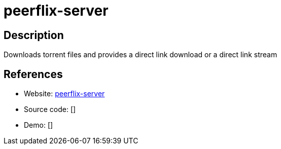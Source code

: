 = peerflix-server

:Name:          peerflix-server
:Language:      peerflix-server
:License:       MIT
:Topic:         File Sharing and Synchronization
:Category:      Distributed filesystems
:Subcategory:   Peer-to-peer filesharing

// END-OF-HEADER. DO NOT MODIFY OR DELETE THIS LINE

== Description

Downloads torrent files and provides a direct link download or a direct link stream

== References

* Website: https://github.com/asapach/peerflix-server[peerflix-server]
* Source code: []
* Demo: []
